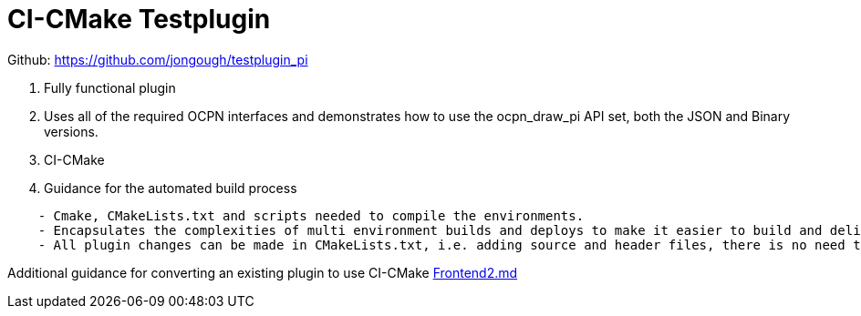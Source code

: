 = CI-CMake Testplugin

Github: https://github.com/jongough/testplugin_pi

. Fully functional plugin
. Uses all of the required OCPN interfaces and demonstrates how to use
the ocpn_draw_pi API set, both the JSON and Binary versions.
. CI-CMake
. Guidance for the automated build process

----
    - Cmake, CMakeLists.txt and scripts needed to compile the environments.
    - Encapsulates the complexities of multi environment builds and deploys to make it easier to build and deliver plugins
    - All plugin changes can be made in CMakeLists.txt, i.e. adding source and header files, there is no need to modify the other build files
----

Additional guidance for converting an existing plugin to use CI-CMake
https://github.com/rgleason/testplugin_pi/blob/updates/Frontend2.md[Frontend2.md]
